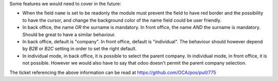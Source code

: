Some features we would need to cover in the future:

* When the field ``name`` is set to be readonly the module must prevent the field to have red border and the possibility to have the cursor, and change the background color of the name field could be user friendly.
* In back office, the name *OR* the surname is mandatory. In front office, the name *AND* the surname is mandatory. Should be great to have a similar behaviour.
* In back office, default is "company". In front office, default is "individual". The behaviour should however depend by *B2B* or *B2C* setting in order to set the right default.
* In individual mode, in back office, it is possible to select the parent company. In individual mode, in front office, it is not possible. However we would also have to say that odoo doesn't permit the parent company selection.

The ticket referencing the above information can be read at https://github.com/OCA/pos/pull/775
